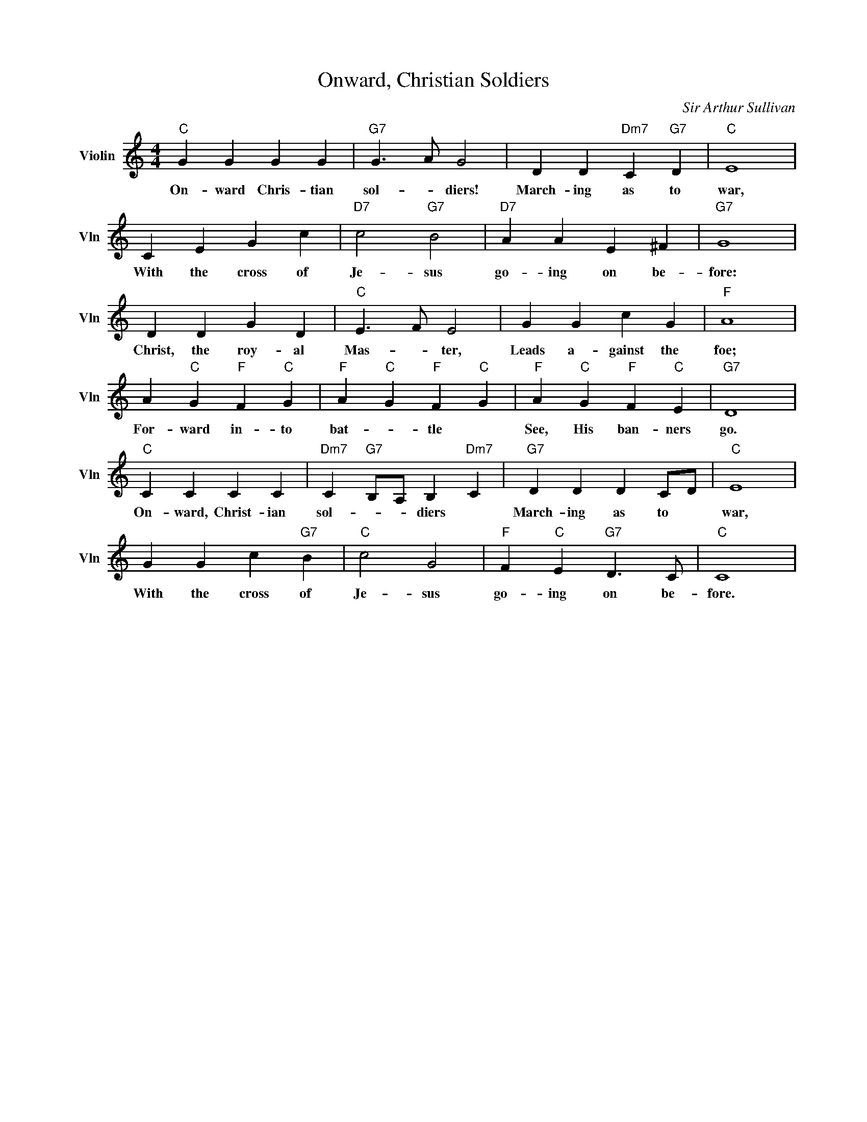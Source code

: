 X:1
T:Onward, Christian Soldiers
C:Sir Arthur Sullivan
L:1/4
M:4/4
I:linebreak $
K:C
V:1 treble nm="Violin" snm="Vln"
V:1
"C" G G G G |"G7" G3/2 A/ G2 | D D"Dm7" C"G7" D |"C" E4 |$ C E G c |"D7" c2"G7" B2 |"D7" A A E ^F | %7
w: On- ward Chris- tian|sol- * diers!|March- ing as to|war,|With the cross of|Je- sus|go- ing on be-|
"G7" G4 |$ D D G D |"C" E3/2 F/ E2 | G G c G |"F" A4 |$ A"C" G"F" F"C" G |"F" A"C" G"F" F"C" G | %14
w: fore:|Christ, the roy- al|Mas- * ter,|Leads a- gainst the|foe;|For- ward in- to|bat- * tle *|
"F" A"C" G"F" F"C" E |"G7" D4 |$"C" C C C C |"Dm7" C"G7" B,/A,/ B,"Dm7" C |"G7" D D D C/D/ | %19
w: See, His ban- ners|go.|On- ward, Christ- ian|sol- * * diers *|March- ing as to *|
"C" E4 |$ G G c"G7" B |"C" c2 G2 |"F" F"C" E"G7" D3/2 C/ |"C" C4 | %24
w: war,|With the cross of|Je- sus|go- ing on be-|fore.|

